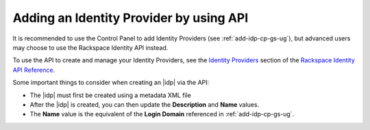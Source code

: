 .. _add-idp-api-gs-ug:

========================================
Adding an Identity Provider by using API
========================================


It is recommended to use the Control Panel to add Identity Providers 
(see :ref:`add-idp-cp-gs-ug`), but advanced users may choose to use the
Rackspace Identity API instead.

To use the API to create and manage your Identity Providers, see the
`Identity Providers <https://developer.rackspace.com/docs/cloud-identity/v2/api-reference/identity-provider-operations/>`_
section of the `Rackspace Identity API Reference <https://developer.rackspace.com/docs/cloud-identity/v2/api-reference/>`_.

Some important things to consider when creating an |idp| via the API:

- The |idp| must first be created using a metadata XML file
- After the |idp| is created, you can then update the **Description** 
  and **Name** values.
- The **Name** value is the equivalent of the **Login Domain** referenced 
  in :ref:`add-idp-cp-gs-ug`.    
